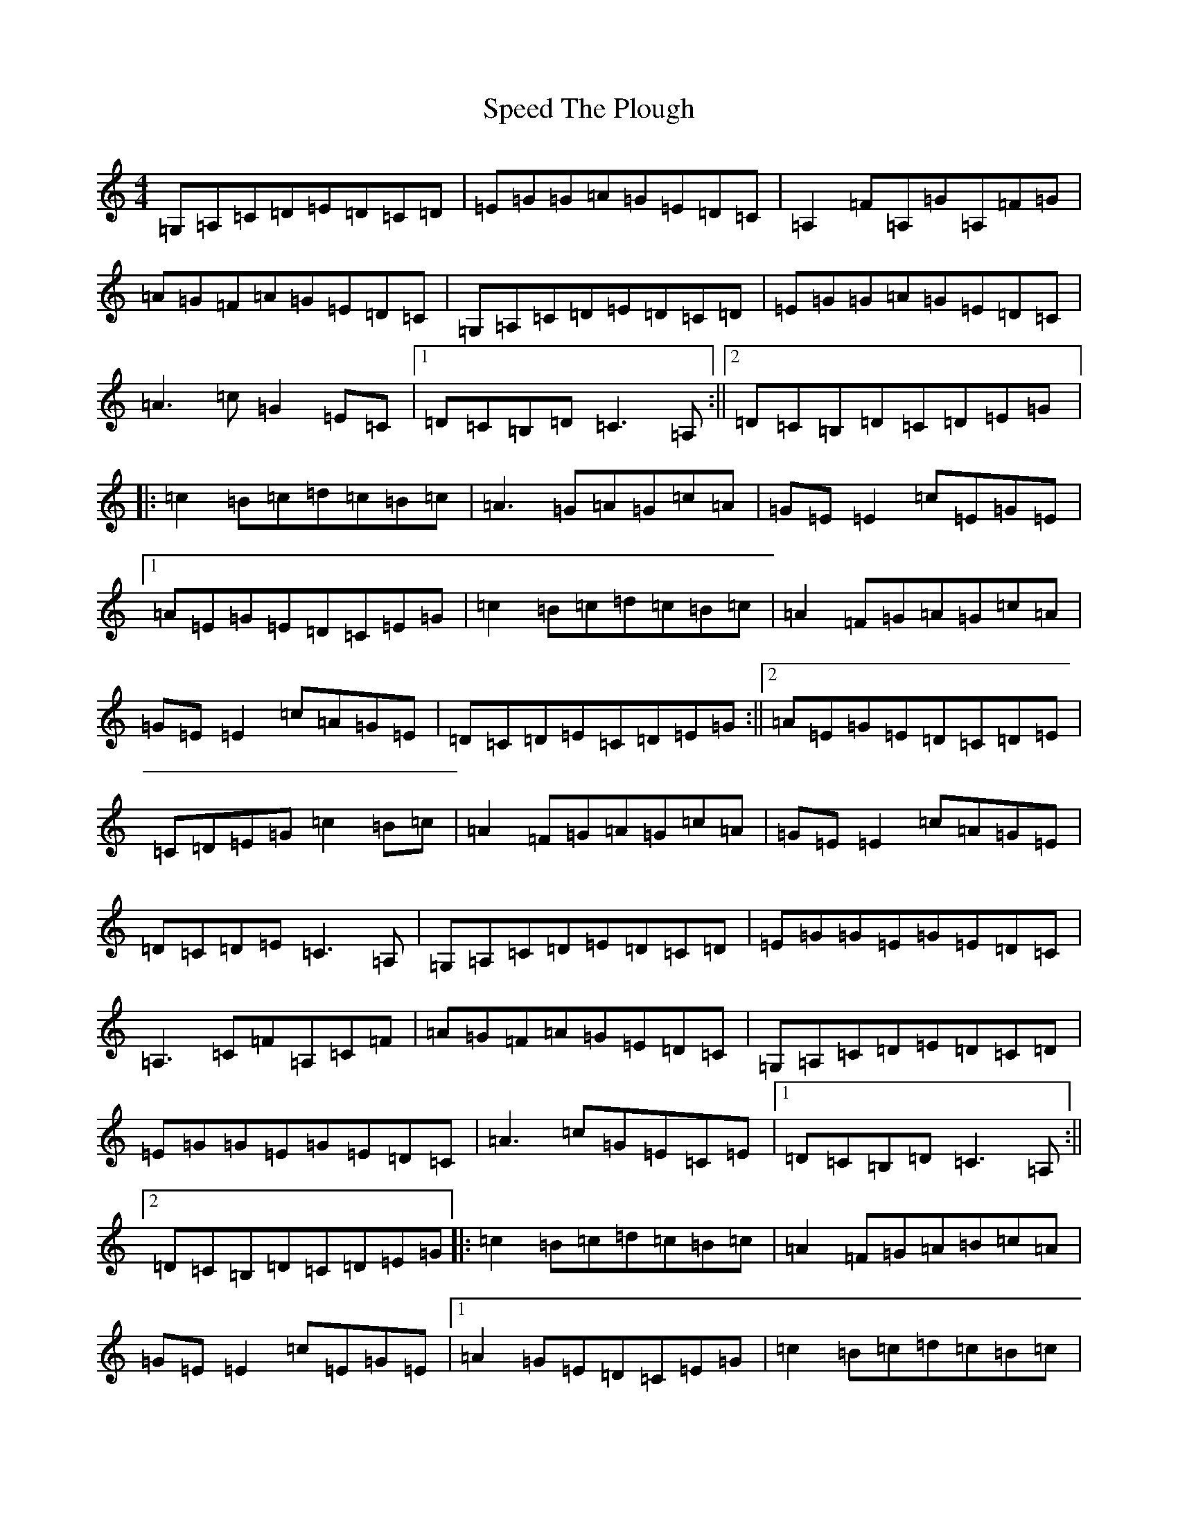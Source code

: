 X: 22692
T: Speed The Plough
S: https://thesession.org/tunes/901#setting40028
Z: D Major
R: reel
M: 4/4
L: 1/8
K: C Major
=G,=A,=C=D=E=D=C=D|=E=G=G=A=G=E=D=C|=A,2=F=A,=G=A,=F=G|=A=G=F=A=G=E=D=C|=G,=A,=C=D=E=D=C=D|=E=G=G=A=G=E=D=C|=A3=c=G2=E=C|1=D=C=B,=D=C3=A,:||2=D=C=B,=D=C=D=E=G|:=c2=B=c=d=c=B=c|=A3=G=A=G=c=A|=G=E=E2=c=E=G=E|1=A=E=G=E=D=C=E=G|=c2=B=c=d=c=B=c|=A2=F=G=A=G=c=A|=G=E=E2=c=A=G=E|=D=C=D=E=C=D=E=G:||2=A=E=G=E=D=C=D=E|=C=D=E=G=c2=B=c|=A2=F=G=A=G=c=A|=G=E=E2=c=A=G=E|=D=C=D=E=C3=A,|=G,=A,=C=D=E=D=C=D|=E=G=G=E=G=E=D=C|=A,3=C=F=A,=C=F|=A=G=F=A=G=E=D=C|=G,=A,=C=D=E=D=C=D|=E=G=G=E=G=E=D=C|=A3=c=G=E=C=E|1=D=C=B,=D=C3=A,:||2=D=C=B,=D=C=D=E=G|:=c2=B=c=d=c=B=c|=A2=F=G=A=B=c=A|=G=E=E2=c=E=G=E|1=A2=G=E=D=C=E=G|=c2=B=c=d=c=B=c|=A3=G=A=B=c=A|=G=E=E2=c=A=G=E|=D=C=D=E=C=D=E=G:||2=A=E=G=E=D=C=D=E|=C=D=E=C=c2=B=c|=A3=G=A=B=c=A|=G=E=E2=c=A=G=E|=D=C=D=E=C3=A,|